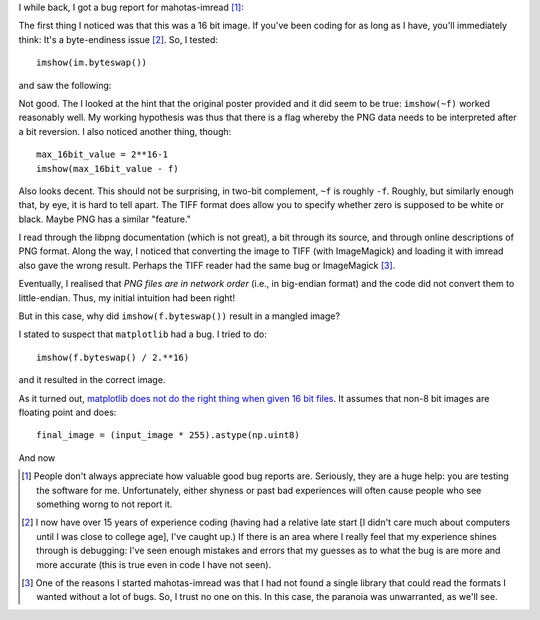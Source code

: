 I while back, I got a bug report for mahotas-imread [#]_:


The first thing I noticed was that this was a 16 bit image. If you've been
coding for as long as I have, you'll immediately think: It's a byte-endiness
issue [#]_. So, I tested::

    imshow(im.byteswap())

and saw the following:

.. image:: byteswap0.png

Not good. The I looked at the hint that the original poster provided and
it did seem to be true: ``imshow(~f)`` worked reasonably well. My working
hypothesis was thus that there is a flag whereby the PNG data needs to be
interpreted after a bit reversion. I also noticed another thing, though::

    max_16bit_value = 2**16-1
    imshow(max_16bit_value - f)

Also looks decent. This should not be surprising, in two-bit complement, ``~f``
is roughly ``-f``. Roughly, but similarly enough that, by eye, it is hard to
tell apart. The TIFF format does allow you to specify whether zero is supposed
to be white or black. Maybe PNG has a similar "feature."

I read through the libpng documentation (which is not great), a bit through its
source, and through online descriptions of PNG format. Along the way, I noticed
that converting the image to TIFF (with ImageMagick) and loading it with imread
also gave the wrong result. Perhaps the TIFF reader had the same bug or
ImageMagick [#]_.

Eventually, I realised that *PNG files are in network order* (i.e., in
big-endian format) and the code did not convert them to little-endian. Thus, my
initial intuition had been right!

But in this case, why did ``imshow(f.byteswap())`` result in a mangled image?

I stated to suspect that ``matplotlib`` had a bug. I tried to do::

    imshow(f.byteswap() / 2.**16)

and it resulted in the correct image.

As it turned out, `matplotlib does not do the right thing when given 16 bit
files <https://github.com/matplotlib/matplotlib/issues/2499>`__. It assumes
that non-8 bit images are floating point and does::

    final_image = (input_image * 255).astype(np.uint8)

And now 

.. [#] People don't always appreciate how valuable good bug reports are.
   Seriously, they are a huge help: you are testing the software for me.
   Unfortunately, either shyness or past bad experiences will often cause
   people who see something worng to not report it.

.. [#] I now have over 15 years of experience coding (having had a relative
   late start [I didn't care much about computers until I was close to college
   age], I've caught up.) If there is an area where I really feel that my
   experience shines through is debugging: I've seen enough mistakes and errors
   that my guesses as to what the bug is are more and more accurate (this is
   true even in code I have not seen).

.. [#] One of the reasons I started mahotas-imread was that I had not found a
   single library that could read the formats I wanted without a lot of bugs.
   So, I trust no one on this. In this case, the paranoia was unwarranted, as
   we'll see.


